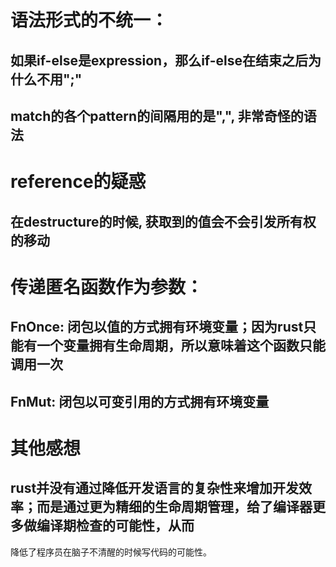 * 语法形式的不统一：
** 如果if-else是expression，那么if-else在结束之后为什么不用";"
** match的各个pattern的间隔用的是",", 非常奇怪的语法

* reference的疑惑
** 在destructure的时候, 获取到的值会不会引发所有权的移动

* 传递匿名函数作为参数：
** FnOnce: 闭包以值的方式拥有环境变量；因为rust只能有一个变量拥有生命周期，所以意味着这个函数只能调用一次
** FnMut: 闭包以可变引用的方式拥有环境变量

* 其他感想
** rust并没有通过降低开发语言的复杂性来增加开发效率；而是通过更为精细的生命周期管理，给了编译器更多做编译期检查的可能性，从而
   降低了程序员在脑子不清醒的时候写代码的可能性。

